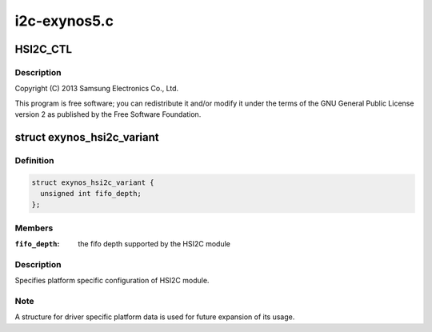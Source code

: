 .. -*- coding: utf-8; mode: rst -*-

=============
i2c-exynos5.c
=============


.. _`hsi2c_ctl`:

HSI2C_CTL
=========

.. c:function:: HSI2C_CTL ()

    exynos5.c - Samsung Exynos5 I2C Controller Driver



.. _`hsi2c_ctl.description`:

Description
-----------


Copyright (C) 2013 Samsung Electronics Co., Ltd.

This program is free software; you can redistribute it and/or modify
it under the terms of the GNU General Public License version 2 as
published by the Free Software Foundation.



.. _`exynos_hsi2c_variant`:

struct exynos_hsi2c_variant
===========================

.. c:type:: exynos_hsi2c_variant

    platform specific HSI2C driver data


.. _`exynos_hsi2c_variant.definition`:

Definition
----------

.. code-block:: c

  struct exynos_hsi2c_variant {
    unsigned int fifo_depth;
  };


.. _`exynos_hsi2c_variant.members`:

Members
-------

:``fifo_depth``:
    the fifo depth supported by the HSI2C module




.. _`exynos_hsi2c_variant.description`:

Description
-----------

Specifies platform specific configuration of HSI2C module.



.. _`exynos_hsi2c_variant.note`:

Note
----

A structure for driver specific platform data is used for future
expansion of its usage.

